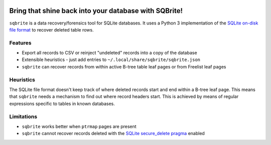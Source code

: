 .. image:: https://travis-ci.org/mattboyer/sqbrite.svg?branch=master
    :target: https://travis-ci.org/mattboyer/sqbrite
    :alt: Continuous Integration status

.. image:: https://scrutinizer-ci.com/g/mattboyer/sqbrite/badges/quality-score.png?b=master
    :target: https://scrutinizer-ci.com/g/mattboyer/sqbrite/?branch=master
    :alt: Scrutinizer Code Quality

Bring that shine back into your database with SQBrite!
======================================================

``sqbrite`` is a data recovery/forensics tool for SQLite databases. It uses a Python 3 implementation of the `SQLite on-disk file format <https://www.sqlite.org/fileformat2.html>`_ to recover deleted table rows.

.. image:: https://asciinema.org/a/dq9j9oeje763429i9d9ypj7pd.png
    :target: https://asciinema.org/a/dq9j9oeje763429i9d9ypj7pd
    :alt: Termcast

Features
--------

- Export all records to CSV or reinject "undeleted" records into a copy of the database
- Extensible heuristics - just add entries to ``~/.local/share/sqbrite/sqbrite.json``
- ``sqbrite`` can recover records from within active B-tree table leaf pages or from Freelist leaf pages

Heuristics
----------

The SQLite file format doesn't keep track of where deleted records start and end within a B-tree leaf page. This means that ``sqbrite`` needs a mechanism to find out where record headers start. This is achieved by means of regular expressions specific to tables in known databases.


Limitations
-----------

- ``sqbrite`` works better when ``ptrmap`` pages are present
- ``sqbrite`` cannot recover records deleted with the `SQLite secure_delete pragma <https://www.sqlite.org/pragma.html#pragma_secure_delete>`_ enabled
